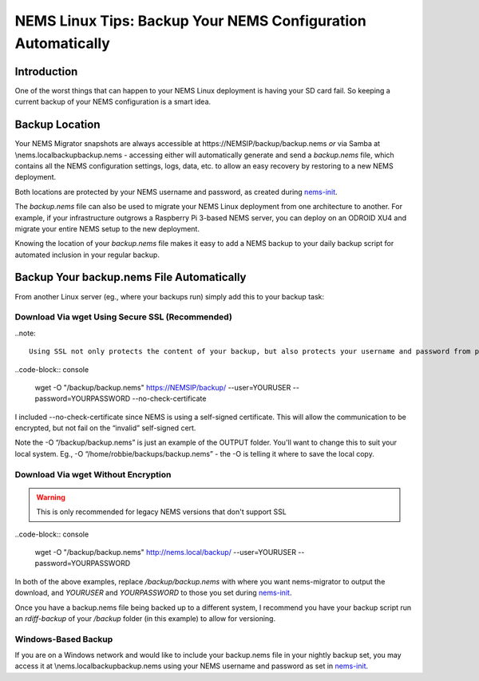 NEMS Linux Tips: Backup Your NEMS Configuration Automatically
=============================================================

Introduction
------------

One of the worst things that can happen to your NEMS Linux deployment is
having your SD card fail. So keeping a current backup of your NEMS
configuration is a smart idea.

Backup Location
---------------

Your NEMS Migrator snapshots are always accessible at
\https://NEMSIP/backup/backup.nems *or* via Samba at
\\nems.local\backup\backup.nems - accessing either will automatically
generate and send a *backup.nems* file, which contains all the NEMS
configuration settings, logs, data, etc. to allow an easy recovery by
restoring to a new NEMS deployment.

Both locations are protected by your NEMS username and password, as
created
during `nems-init <https://docs.nemslinux.com/commands/nems-init>`__.

The *backup.nems* file can also be used to migrate your NEMS Linux
deployment from one architecture to another. For example, if your
infrastructure outgrows a Raspberry Pi 3-based NEMS server, you can
deploy on an ODROID XU4 and migrate your entire NEMS setup to the new
deployment.

Knowing the location of your *backup.nems* file makes it easy to add a
NEMS backup to your daily backup script for automated inclusion in your
regular backup.

Backup Your backup.nems File Automatically
------------------------------------------

From another Linux server (eg., where your backups run) simply add this
to your backup task:

Download Via wget Using Secure SSL (Recommended)
~~~~~~~~~~~~~~~~~~~~~~~~~~~~~~~~~~~~~~~~~~~~~~~~

..note:: 

  Using SSL not only protects the content of your backup, but also protects your username and password from prying eyes

..code-block:: console

   wget -O "/backup/backup.nems" https://NEMSIP/backup/ --user=YOURUSER --password=YOURPASSWORD --no-check-certificate

I included --no-check-certificate since NEMS is using a self-signed
certificate. This will allow the communication to be encrypted, but not
fail on the “invalid” self-signed cert.

Note the -O “/backup/backup.nems” is just an example of the OUTPUT
folder. You'll want to change this to suit your local system. Eg., -O
“/home/robbie/backups/backup.nems” - the -O is telling it where to save
the local copy.

Download Via wget Without Encryption
~~~~~~~~~~~~~~~~~~~~~~~~~~~~~~~~~~~~

.. warning:: This is only recommended for legacy NEMS versions that don't support SSL

..code-block:: console

   wget -O "/backup/backup.nems" http://nems.local/backup/ --user=YOURUSER --password=YOURPASSWORD

In both of the above examples, replace */backup/backup.nems* with where
you want nems-migrator to output the download,
and *YOURUSER* and *YOURPASSWORD* to those you set
during `nems-init <https://docs.nemslinux.com/commands/nems-init>`__.

Once you have a backup.nems file being backed up to a different system,
I recommend you have your backup script run an *rdiff-backup* of
your */backup* folder (in this example) to allow for versioning.

Windows-Based Backup
~~~~~~~~~~~~~~~~~~~~

If you are on a Windows network and would like to include your
backup.nems file in your nightly backup set, you may access it at
\\nems.local\backup\backup.nems using your NEMS username and password
as set in `nems-init <https://docs.nemslinux.com/commands/nems-init>`__.
